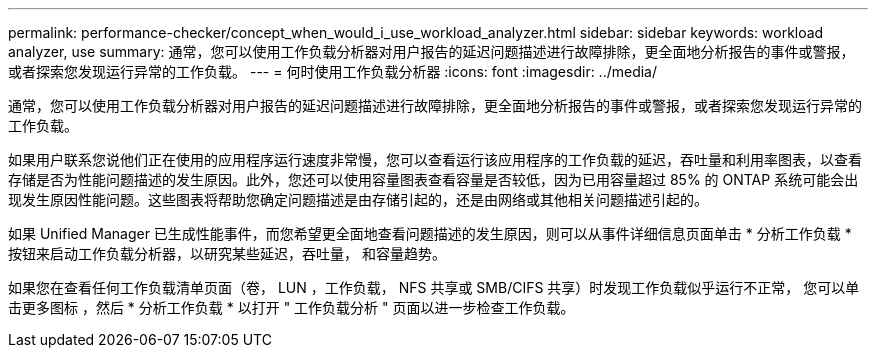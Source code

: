 ---
permalink: performance-checker/concept_when_would_i_use_workload_analyzer.html 
sidebar: sidebar 
keywords: workload analyzer, use 
summary: 通常，您可以使用工作负载分析器对用户报告的延迟问题描述进行故障排除，更全面地分析报告的事件或警报，或者探索您发现运行异常的工作负载。 
---
= 何时使用工作负载分析器
:icons: font
:imagesdir: ../media/


[role="lead"]
通常，您可以使用工作负载分析器对用户报告的延迟问题描述进行故障排除，更全面地分析报告的事件或警报，或者探索您发现运行异常的工作负载。

如果用户联系您说他们正在使用的应用程序运行速度非常慢，您可以查看运行该应用程序的工作负载的延迟，吞吐量和利用率图表，以查看存储是否为性能问题描述的发生原因。此外，您还可以使用容量图表查看容量是否较低，因为已用容量超过 85% 的 ONTAP 系统可能会出现发生原因性能问题。这些图表将帮助您确定问题描述是由存储引起的，还是由网络或其他相关问题描述引起的。

如果 Unified Manager 已生成性能事件，而您希望更全面地查看问题描述的发生原因，则可以从事件详细信息页面单击 * 分析工作负载 * 按钮来启动工作负载分析器，以研究某些延迟，吞吐量， 和容量趋势。

如果您在查看任何工作负载清单页面（卷， LUN ，工作负载， NFS 共享或 SMB/CIFS 共享）时发现工作负载似乎运行不正常， 您可以单击更多图标 image:../media/more_icon.gif[""]，然后 * 分析工作负载 * 以打开 " 工作负载分析 " 页面以进一步检查工作负载。
